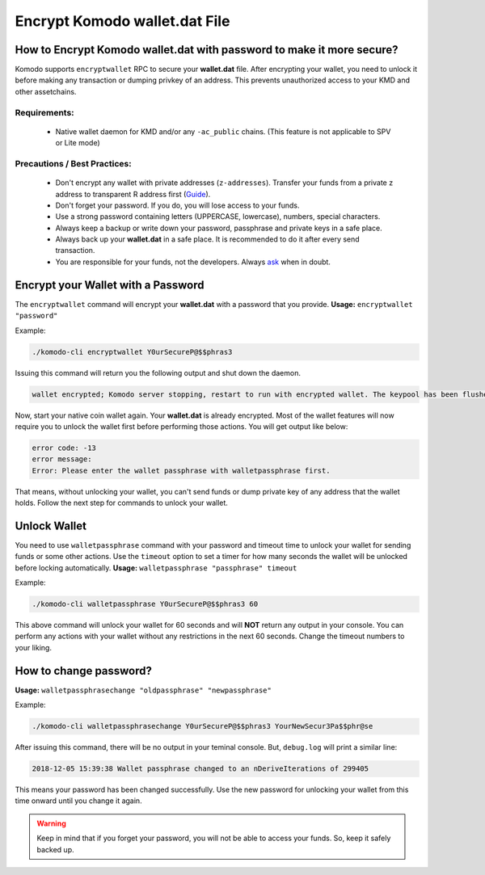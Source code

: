 ******************************
Encrypt Komodo **wallet.dat** File
******************************

How to Encrypt Komodo **wallet.dat** with password to make it more secure?
======================================================================

Komodo supports ``encryptwallet`` RPC to secure your **wallet.dat** file. After encrypting your wallet, you need to unlock it before making any transaction or dumping privkey of an address. This prevents unauthorized access to your KMD and other assetchains.

Requirements:
-------------

    * Native wallet daemon for KMD and/or any ``-ac_public`` chains. (This feature is not applicable to SPV or Lite mode)

Precautions / Best Practices:
-----------------------------

    * Don't encrypt any wallet with private addresses (``z-addresses``). Transfer your funds from a private z address to transparent R address first (`Guide <https://support.komodoplatform.com/en/support/solutions/articles/29000026955-perform-z-transactions-using-agama>`__).
    * Don't forget your password. If you do, you will lose access to your funds.
    * Use a strong password containing letters (UPPERCASE, lowercase), numbers, special characters.
    * Always keep a backup or write down your password, passphrase and private keys in a safe place.
    * Always back up your **wallet.dat** in a safe place. It is recommended to do it after every send transaction.
    * You are responsible for your funds, not the developers. Always `ask <https://komodoplatform.com/discord>`__ when in doubt.

Encrypt your Wallet with a Password
===================================

The ``encryptwallet`` command will encrypt your **wallet.dat** with a password that you provide. **Usage:** ``encryptwallet "password"``

Example:

.. code-block:: shell

    ./komodo-cli encryptwallet Y0urSecureP@$$phras3

Issuing this command will return you the following output and shut down the daemon.

.. code-block:: shell

    wallet encrypted; Komodo server stopping, restart to run with encrypted wallet. The keypool has been flushed, you need to make a new backup.

Now, start your native coin wallet again. Your **wallet.dat** is already encrypted. Most of the wallet features will now require you to unlock the wallet first before performing those actions. You will get output like below:

.. code-block:: shell

    error code: -13
    error message:
    Error: Please enter the wallet passphrase with walletpassphrase first.

That means, without unlocking your wallet, you can't send funds or dump private key of any address that the wallet holds. Follow the next step for commands to unlock your wallet.

Unlock Wallet
=============

You need to use ``walletpassphrase`` command with your password and timeout time to unlock your wallet for sending funds or some other actions. Use the ``timeout`` option to set a timer for how many seconds the wallet will be unlocked before locking automatically. **Usage:** ``walletpassphrase "passphrase" timeout``

Example:

.. code-block:: shell

    ./komodo-cli walletpassphrase Y0urSecureP@$$phras3 60

This above command will unlock your wallet for 60 seconds and will **NOT** return any output in your console. You can perform any actions with your wallet without any restrictions in the next 60 seconds. Change the timeout numbers to your liking.

How to change password?
=======================

**Usage:** ``walletpassphrasechange "oldpassphrase" "newpassphrase"``

Example:

.. code-block:: shell

    ./komodo-cli walletpassphrasechange Y0urSecureP@$$phras3 YourNewSecur3Pa$$phr@se

After issuing this command, there will be no output in your teminal console. But, ``debug.log`` will print a similar line:

.. code-block:: shell

    2018-12-05 15:39:38 Wallet passphrase changed to an nDeriveIterations of 299405

This means your password has been changed successfully. Use the new password for unlocking your wallet from this time onward until you change it again.

.. warning::

    Keep in mind that if you forget your password, you will not be able to access your funds. So, keep it safely backed up.

